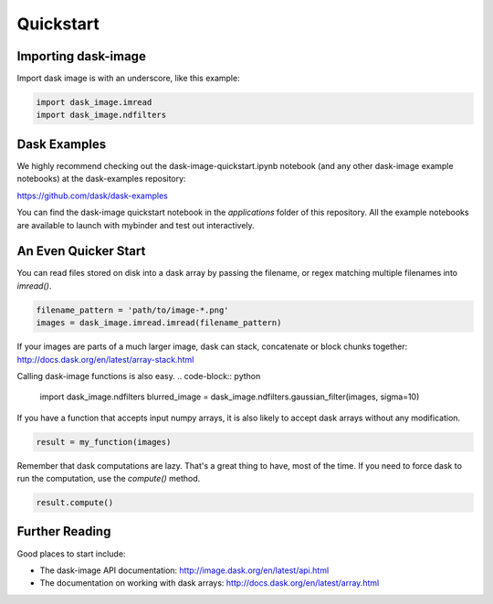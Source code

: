 .. highlight:: shell

==========
Quickstart
==========


Importing dask-image
--------------------
Import dask image is with an underscore, like this example:

.. code-block:: python

    import dask_image.imread
    import dask_image.ndfilters


Dask Examples
-------------
We highly recommend checking out the dask-image-quickstart.ipynb notebook 
(and any other dask-image example notebooks) at the dask-examples repository:

https://github.com/dask/dask-examples

You can find the dask-image quickstart notebook in the `applications` folder
of this repository. All the example notebooks are available to launch with
mybinder and test out interactively.


An Even Quicker Start
---------------------

You can read files stored on disk into a dask array
by passing the filename, or regex matching multiple filenames
into `imread()`.

.. code-block:: python

    filename_pattern = 'path/to/image-*.png'
    images = dask_image.imread.imread(filename_pattern)

If your images are parts of a much larger image, 
dask can stack, concatenate or block chunks together:
http://docs.dask.org/en/latest/array-stack.html


Calling dask-image functions is also easy.
.. code-block:: python

    import dask_image.ndfilters
    blurred_image = dask_image.ndfilters.gaussian_filter(images, sigma=10)


If you have a function that accepts input numpy arrays,
it is also likely to accept dask arrays without any modification. 

.. code-block:: python

    result = my_function(images)

Remember that dask computations are lazy. 
That's a great thing to have, most of the time.
If you need to force dask to run the computation, use the `compute()` method.

.. code-block:: python

    result.compute()


Further Reading
---------------

Good places to start include:

* The dask-image API documentation: http://image.dask.org/en/latest/api.html
* The documentation on working with dask arrays: http://docs.dask.org/en/latest/array.html

